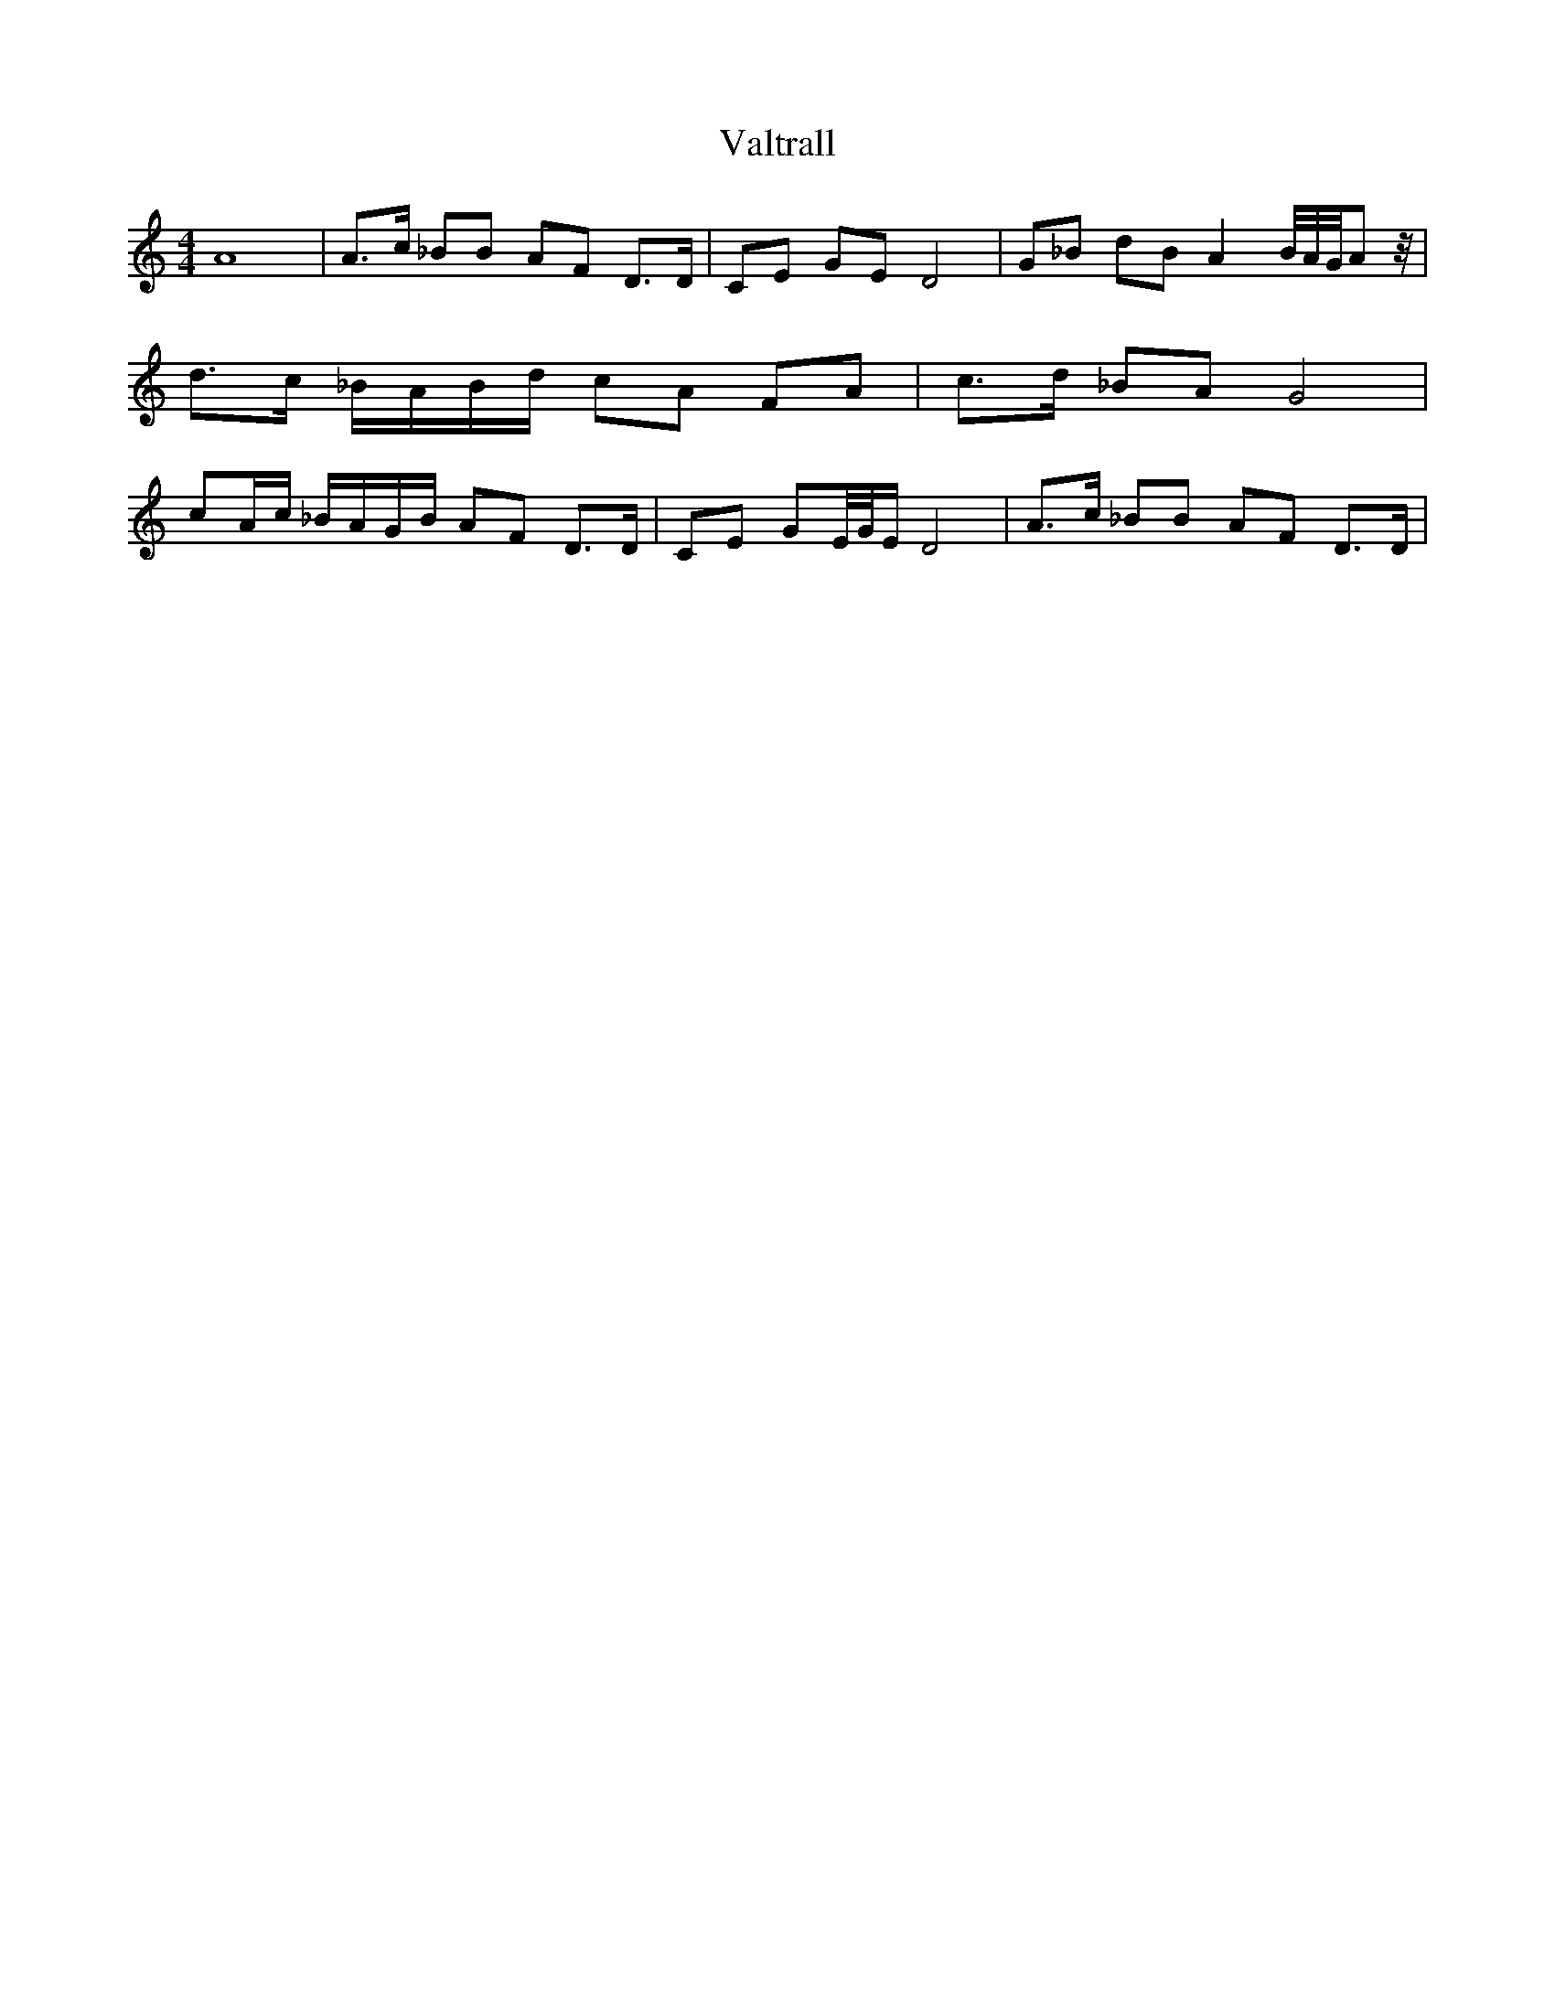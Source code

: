 %%abc-charset utf-8
X: 0
T: Valtrall
M:4/4
K:C transposition=1
A8 | A3/2c/ _BB AF D3/2D/ | CE GE D4 | G_B dB A2 B/4A/4G/4Az/4 | d3/2c/ _B/A/B/d/ cA FA | \
c3/2d/ _BA G4 | cA/c/ _B/A/G/B/ AF D3/2D/ | CE GE/4G/4E/ D4 | A3/2c/ _BB AF D3/2D/ |
